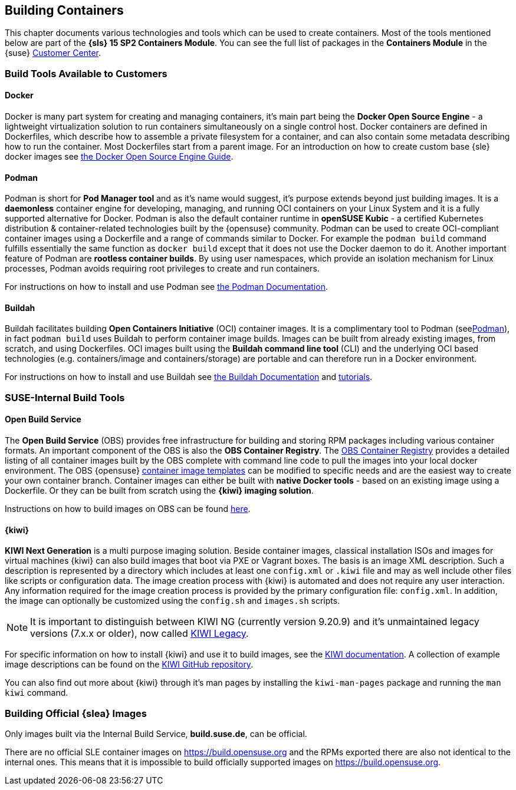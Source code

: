 
== Building Containers

This chapter documents various technologies and tools which can be used to create containers.
Most of the tools mentioned below are part of the *{sls} 15 SP2 Containers Module*.
You can see the full list of packages in the *Containers Module* in the {suse}
link:https://scc.suse.com/packages?name=SUSE%20Linux%20Enterprise%20Server&version=15.2&arch=x86_64&query=&module=1963[Customer Center].

=== Build Tools Available to Customers

==== Docker

Docker is many part system for creating and managing containers, it's main part being the *Docker Open Source Engine* -
a lightweight virtualization solution to run containers simultaneously on a single control host.
Docker containers are defined in Dockerfiles, which describe how to assemble a private filesystem for a container,
and can also contain some metadata describing how to run the container.
Most Dockerfiles start from a parent image.
For an introduction on how to create custom base {sle} docker images see link:https://documentation.suse.com/sles/15-SP1/single-html/SLES-dockerquick/[the Docker Open Source Engine Guide].


[[podman]]
==== Podman

Podman is short for *Pod Manager tool* and as it's name would suggest, it's purpose extends beyond just building images.
It is a *daemonless* container engine for developing, managing, and running OCI containers on your Linux System and it is a fully supported alternative for Docker.
Podman is also the default container runtime in *openSUSE Kubic* - a certified Kubernetes distribution & container-related technologies built by the {opensuse} community.
Podman can be used to create OCI-compliant container images using a Dockerfile and a range of commands similar to Docker.
For example the `podman build` command fulfills essentially the same function as `docker build` except that it does not use the Docker daemon to do it.
Another important feature of Podman are *rootless container builds*.
By using user namespaces, which provide an isolation mechanism for Linux processes, Podman avoids requiring root privileges to create and run containers.

For instructions on how to install and use Podman see link:https://podman.io/[the Podman Documentation].

==== Buildah

Buildah facilitates building *Open Containers Initiative* (OCI) container images.
It is a complimentary tool to Podman (see<<podman>>), in fact `podman build` uses Buildah to perform container image builds.
Images can be built from already existing images, from scratch, and using Dockerfiles.
OCI images built using the *Buildah command line tool* (CLI) and the underlying OCI based technologies
(e.g. containers/image and containers/storage) are portable and can therefore run in a Docker environment.

For instructions on how to install and use Buildah see link:https://buildah.io/[the Buildah Documentation] and link:https://github.com/containers/buildah/blob/master/docs/tutorials[tutorials].

=== SUSE-Internal Build Tools

==== Open Build Service

The *Open Build Service* (OBS) provides free infrastructure for building and storing RPM packages including various container formats.
An important component of the OBS is also the *OBS Container Registry*. The link:https://registry.opensuse.org/cgi-bin/cooverview[OBS Container Registry]
provides a detailed listing of all container images built by the OBS complete with command line code to pull the images into your local docker environment.
The OBS {opensuse} link:https://build.opensuse.org/image_templates[container image templates] can be modified to specific needs and are the easiest way to create your own container branch.
Container images can either be built with *native Docker tools* - based on an existing image using a Dockerfile.
Or they can be built from scratch using the *{kiwi} imaging solution*.

Instructions on how to build images on OBS can be found link:https://openbuildservice.org/2018/05/09/container-building-and-distribution/[here].


==== {kiwi}

*KIWI Next Generation* is a multi purpose imaging solution. Beside container images, classical installation ISOs and images for virtual machines {kiwi} can also build images that boot via PXE or Vagrant boxes.
The basis is an image XML description. Such a description is represented by a directory which
includes at least one `config.xml` or `.kiwi` file and may as well include other files like scripts or configuration data.
The image creation process with {kiwi} is automated and does not require any user interaction.
Any information required for the image creation process is provided by the primary configuration file: `config.xml`.
In addition, the image can optionally be customized using the `config.sh` and `images.sh` scripts.

[NOTE]
====
It is important to distinguish between KIWI NG (currently version 9.20.9) and it's unmaintained legacy versions (7.x.x or older), now called link:https://doc.opensuse.org/projects/kiwi/doc/[KIWI Legacy].
====

For specific information on how to install {kiwi} and use it to build images, see the link:http://osinside.github.io/kiwi/[KIWI documentation].
A collection of example image descriptions can be found on the link:https://github.com/OSInside/kiwi-descriptions[KIWI GitHub repository].

You can also find out more about {kiwi} through it's man pages by installing the `kiwi-man-pages` package and running the `man kiwi` command.


=== Building Official {slea} Images

Only images built via the Internal Build Service, *build.suse.de*, can be official.

There are no official SLE container images on https://build.opensuse.org and the RPMs exported there are also not identical to the internal ones. This means that it is impossible to build officially supported images on https://build.opensuse.org.
